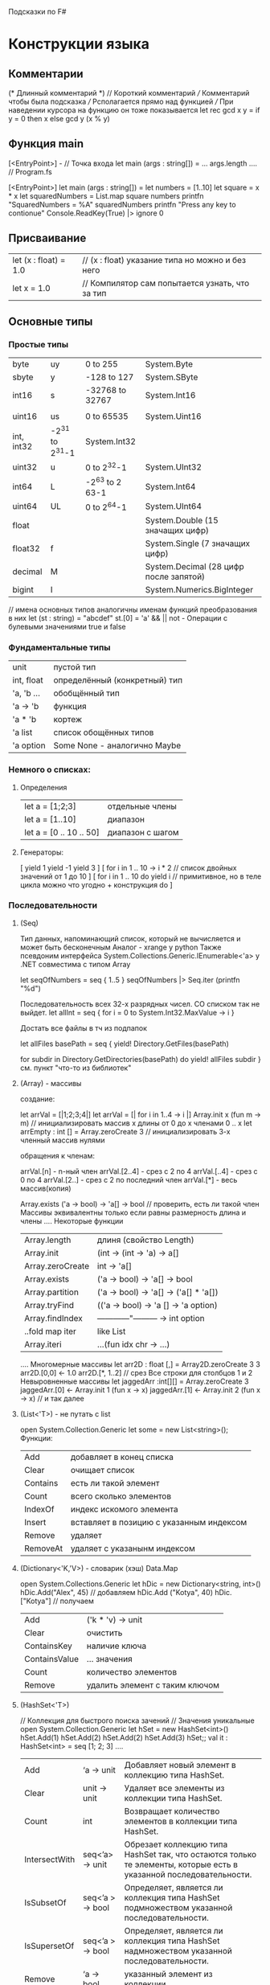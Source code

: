 Подсказки по F#

* Конструкции языка
** Комментарии
   (*
       Длинный комментарий
   *)
   // Короткий комментарий
   /// Комментарий чтобы была подсказка 
   /// Рсполагается прямо над функцией
   /// При наведении курсора на функцию он тоже показывается
   let rec gcd x y =
       if y = 0 then x
       else gcd y (x % y)
** Функция main
   [<EntryPoint>] - // Точка входа
   let main (args : string[]) =
       ... args.length
   ....
   // Program.fs

   [<EntryPoint>]
   let main (args : string[]) =
       let numbers = [1..10]
       let square = x * x
       let squaredNumbers = List.map square numbers
       printfn "SquaredNumbers = %A" squaredNumbers
       printfn "Press any key to contionue"
       Console.ReadKey(True) |> ignore
       0

** Присваивание
   | let (x : float) = 1.0 | // (x : float) указание типа но можно и без него |
   | let x = 1.0           | // Компилятор сам попытается узнать, что за тип  |
** Основные типы
*** Простые типы
    | byte       | uy              | 0 to 255        | System.Byte                            |
    | sbyte      | y               | -128 to 127     | System.SByte                           |
    | int16      | s               | -32768 to 32767 | System.Int16                           |
    |            |                 |                 |                                        |
    | uint16     | us              | 0 to 65535      | System.Uint16                          |
    | int, int32 | -2^31 to 2^31-1 | System.Int32    |                                        |
    | uint32     | u               | 0 to 2^32-1     | System.UInt32                          |
    | int64      | L               | -2^63 to 2 63-1 | System.Int64                           |
    | uint64     | UL              | 0 to 2^64-1     | System.UInt64                          |
    | float      |                 |                 | System.Double (15 значащих цифр)       |
    | float32    | f               |                 | System.Single (7 значащих цифр)        |
    | decimal    | M               |                 | System.Decimal (28 цифр после запятой) |
    | bigint     | I               |                 | System.Numerics.BigInteger             |
    // имена основных типов аналогичны именам функций преобразования в них
    let (st : string) = "abcdef"
    st.[0] = 'a'
    && || not - Операции с булевыми значениями true и false
*** Фундаментальные типы
    | unit       | пустой тип                    |
    | int, float | определённый (конкретный) тип |
    | 'a, 'b ... | обобщённый тип                |
    | 'a -> 'b   | функция                       |
    | 'a * 'b    | кортеж                        |
    | 'a list    | список обощённых типов        |
    | 'a option  | Some None - аналогично Maybe  |
*** Немного о списках:
**** Определения
    | let a = [1;2;3]          | отдельные члены  |
    | let a = [1..10]          | диапазон         |
    | let a  = [0 .. 10 .. 50] | диапазон с шагом |
**** Генераторы:
     [
         yield 1
	 yield -1
	 yield 3
     ] 
     [
         for i in 1 .. 10 -> i * 2 // список двойных значений от 1 до 10
     ]
     [
         for i in 1 .. 10 do
	     yield i // примитивное, но в теле цикла можно что угодно + конструкция do
     ]
*** Последовательности 
**** (Seq)
     Тип данных, напоминающий список, который не вычисляется и может быть бесконечным
     Аналог - xrange у python
     Также псевдоним интерфейса System.Collections.Generic.IEnumerable<'a> у .NET
     совместима с типом Array
     
     let seqOfNumbers = seq { 1..5 }
     seqOfNumbers |> Seq.iter (printfn "%d")
     
     Последовательность всех 32-х разрядных чисел. СО списком так не выйдет.
     let allInt = seq { for i = 0 to System.Int32.MaxValue -> i  }
     
     Достать все файлы в тч из подпапок
     
     let allFiles basePath = 
     seq {
     yield! Directory.GetFiles(basePath)
     
     for subdir in Directory.GetDirectories(basePath) do
     yield! allFiles subdir
     }
      см. пункт "что-то из библиотек"
**** (Array) - массивы
     создание:

     let arrVal = [|1;2;3;4|]
     let arrVal = [| for i in 1..4 -> i |]
     Array.init x (fun m -> m) // инициализировать массив x длины от 0 до x членами 0 .. x
     let arrEmpty : int [] = Array.zeroCreate 3 // инициализировать 3-х членный массив нулями

     обращения к членам: 

     arrVal.[n] - n-ный член
     arrVal.[2..4] - срез с 2 по 4
     arrVal.[..4] - срез с 0 по 4
     arrVal.[2..] - срез с 2 по последний член
     arrVal.[*] - весь массив(копия)

     Array.exists ('a -> bool) -> 'a[] -> bool // проверить, есть ли такой член 
     Массивы эквивалентны только если равны размерность длина и члены
     ....
     Некоторые функции
     | Array.length     | длиня (свойство Length)               |
     | Array.init       | (int -> (int -> 'a) -> a[]            |
     | Array.zeroCreate | int -> 'a[]                           |
     | Array.exists     | ('a -> bool) -> 'a[] -> bool          |
     | Array.partition  | ('a -> bool) -> 'a[] -> ('a[] * 'a[]) |
     | Array.tryFind    | (('a -> bool) -> 'a [] -> 'a option)  |
     | Array.findIndex  | ------------"--------- -> int option  |
     | ..fold map iter  | like List                             |
     | Array.iteri      | ...(fun idx chr -> ...)               | 
     ....
     Многомерные массивы
     let arr2D : float [,] = Array2D.zeroCreate 3 3 
     arr2D.[0,0] <- 1.0
     arr2D.[*, 1..2] // срез Все строки для столбцов 1 и 2
     Невыровненные массивы
     let jaggedArr :int[][] = Array.zeroCreate 3
     jaggedArr.[0] <- Array.init 1 (fun x -> x)
     jaggedArr.[1] <- Array.init 2 (fun x -> x) // и так далее
**** (List<'T>) - не путать с list 
     open System.Collection.Generic
     let some = new List<string>();
     Функции:
     | Add      | добавляет в конец списка                 |
     | Clear    | очищает список                           |
     | Contains | есть ли такой элемент                    |
     | Count    | всего сколько элементов                  |
     | IndexOf  | индекс искомого элемента                 |
     | Insert   | вставляет в позицию с указанным индексом |
     | Remove   | удаляет                                  |
     | RemoveAt | удаляет с указанынм индексом             | 
**** (Dictionary<'K,'V>) - словарик (хэш) Data.Map
     open System.Collections.Generic
     let hDic = new Dictionary<string, int>()
     hDic.Add("Alex", 45) // добавляем
     hDic.Add ("Kotya", 40)
     hDic.["Kotya"] // получаем
     | Add           | ('k * 'v) -> unit              |
     | Clear         | очистить                       |
     | ContainsKey   | наличие ключа                  |
     | ContainsValue | ... значения                   |
     | Count         | количество элементов           |
     | Remove        | удалить элемент с таким ключом |
**** (HashSet<'T>)
     // Коллекция для быстрого поиска зачений 
     // Значения уникальные
     open System.Collection.Generic
     let hSet = new HashSet<int>()
     hSet.Add(1)
     hSet.Add(2)
     hSet.Add(2)
     hSet.Add(3)
     hSet;;
     val it : HashSet<int> = seq [1; 2; 3]
     ....
     | Add           | ‘a -> unit       | Добавляет новый элемент в коллекцию типа HashSet.                                                                                           |
     | Clear         | unit -> unit     | Удаляет все элементы из коллекции типа HashSet.                                                                                             |
     | Count         | int              | Возвращает количество элементов в коллекции типа HashSet.                                                                                   |
     | IntersectWith | seq<’a> -> unit  | Обрезает коллекцию типа HashSet так, что остаются только те элементы, которые есть в указанной последовательности.                          |
     | IsSubsetOf    | seq<’a > -> bool | Определяет, является ли коллекция типа HashSet подмножеством указанной последовательности.                                                  |
     | IsSupersetOf  | seq<’a > -> bool | Определяет, является ли коллекция типа HashSet надмножеством указанной последовательности.                                                  |
     | Remove        | ‘a -> bool       | указанный элемент из коллекции.                                                                                                             |
     | UnionWith     | seq<’a> -> unit  | Изменяет коллекцию типа HashSet так, чтобы она содержала все элементы, которые имеются в данной коллекции и в указанной последовательности. |
** Функции
   | let f a b = a + b                 | - обычное присваивание                                                                        |
   | let f (a : int) (b : int) = a + b | - спецификация типов параметров                                                               |
   | let f a b : (int) = a + b         | - спецификация возвращаемого значения                                                         |
   | (fun a -> a + a)                  | - анонимная функция (Лямбда)                                                                  |
   | let f (x : 'a) = x                | - обобщённая функция, принимающая любой тип, обозначенные переменной a (пишется с апострофом) |
   | ....let f x =                     |                                                                                               |
   | ....let f1 x1 = x1 + x            |                                                                                               |
   | ....f1 5                          | - вложенная функция f1 может видеть x и всё что объявлено внутри f                            |
   |                                   |                                                                                               |
** Область видимости
   let f x =
       let m = 5
       x + m       - m видится в пределах функции f (оператор let)
** Модули
   module Alpha
   let x = 5

   ...
   Aplha.x - обращение к объекту в модуле
   -----
   Вложенный модуль:

   module Alpha
       module Betta = 
           ....
	   ....
** Пространства имён
   namespace PlaingCards
       type Suit =
         .| Spade 
         .| Club
	 // PlaingCards.Suit
** Условные операторы
   if <выражение bool (a = b || a <> b ...)>
   then 
       <true>
   else
       <false>
   ......
   if ...
   then
       if <bool>             - вложенное выражение
   ...
   elif                      - иначе если ...
   ...
   if x > 5
   then
       printf "yes"
   
   ()                    - обязательно возвращать пустую монаду если else не предусмотрен
** Представления hex oct bin
   let hex = 0xFFFF
   let oct = 0o7771
   let bin = 0b000001
   Символы UNICODE (U16) \u0061 - 'a'
** Некоторые операторы (степень, остаток)
   | **   | - Возведение в степень (для  float и float32) |
   | pown | - Возведение в степень для целых чисел        |
   | %    | - Деление по модулю (остаток)                 |
** Битовые операции
   | "&&&" | - AND    |   
   | "|||" | - OR     |   
   | "^^^" | - XOR    |   
   | "<<<" | - LSHIFT |   
   | ">>>" | - RSHIFT |   
** Операции сравнения
   | < <= > >= = <>   | (последние 2 - равно и не равно) |
   | compare (-1 0 1) | - меньше равно больше            |
** Функциональный стиль
*** композиция
    5 |> (fun x -> x * x)
     .|> (fun x -> x + 2) // без точки
     ...
     (>>) -> f g x = g (f x) // как & в хаскелл
     (<<) -> f g x = f (g x) // как . в хаскелл
     <| - как $ в Хаскелл
*** сопоставление с образцом
    match x with // образец может быть и x, y и (x , y, z)
        .| 2 -> "Five"
	.| 1 -> "One"
	.| mm -> переменная по умолчанию в значении x
	.| _ -> "Да хз что за число" // тоже дефолт
    ....
    match x with
        .| x when x = 0 -> "результат если x = 0"
    ....
    match l with
        .| [] -> 0
	.| [_] -> 1
	.| [_;_] -> 2
	.| hd :: tail -> ...
    ....
    match x with
        .| Some(3) -> ".."
	.| None -> "..."
	// так с любым типом
    ....
    let rec funListRec = // function используется в анонимных функциях и тож сопоставляется с образцом (почти как в Хаскеле)
        function
	.| [] -> 0
	.| hd :: tail -> 1 + funListRec tail
    ....
    let arrDescribe arr = 
        match arr with
	    .| null -> "Arr is null"
	    .| [| |] -> "Arr is Empty
	    .| [|_;_  |] -> "Arr has two elements"
*** Размеченные объединения
    type Suit = 
        .| Heart
	.| Diamond
	... like data Suit = Heart | Diamond ...
    ....
    type PlaingCard =
        .| Ace of Suit
	... - как data PlaingCard = Ace Suit | ...
    ....
    type Statement = 
        .| Print of string
	.| IFStmt Expression * Expression * Expression
    and Expression
        .| LEssThan of Expression * Expression
	// взаимно рекурсивные объединяются с помощью and
    ....
    type BTree = 
        .| Node of int * Btree * Btree 
        .| Empty
        // рекурсивные типы
*** Методы и свойства объединений
    type XXX = 
    ...
    ...
    ...
        member this.Value =
            match this with
                .| Ace(_) -> 11 
	        ...
    ...
    type Vector = { X : float; Y... Z...}
        member this.Length =
	    sqrt <| this.X ** 2.0 + this.Y ** 2.0 + this.Z ** 2.0
*** Записи с параметрами
    type SomeMan = { First : string; Second : string }
    let man : SomeMan = {First = "..."; ...}
    let man = { SomeMan.First = "..."  } // полностью квалифицированное поле
    man.First - доступ
    let man2 = { man with Second = "..." } // копирование записи
*** Ленивость (Lazy)
    let x = Lazy<int>.Create(fun () -> printfn "..."; 10)
    let y = Lazy(printfn "..."; x.Value + y.Value)
    y.Value - вычисляется тока при прямом обращениии
** Императивный стиль
*** Функции типа (sizeof)
    | Unchecked.defaultof<'a> | Значение по умолчанию для типа 'a         |
    | typeof<'a>              | Возвращает System.Type, опиывающий тип 'a |
    | sizeof<'a>              | Возвращает размер, выделяемый в стеке     |
*** Проверка данных ссылочного типа на null (это они такие до инициализации)
    let isNull = function bull -> true | _-> false
    Нельзя null присваивать 
*** Изменение значения
    используется модификатор mutable при объявлении и значок <-
    let mutable mes = "some message"
    mes <- "another message"
    замыкания с изменяемыми значениями невозможны
    изменяемые значения не возвращаются из функции (только копия)
*** Присваивание сложных (ссылочных) типов:
    let x = [| 0 |] // массив
    let y = x // ссылается на то же, что и x
    x.[0] <- 3
    // y.[0] также будет равно 3
*** ref - работа с ссылочными ячейками
    val ref : 'a -> 'a ref - возвращает копию, которая находится в ссылочной ячейке
    ! - получаем значение ссылки
    := - меняем значение ссылки
    ...
    let drinkMans = ref ["Alexander"; "Konstantin"; "Alex"]
    // oops! Alex is not drink!
    drinkMans := !drinkMans |> List.filter (fun x -> x <> "Alex")
    ...
    incr decr - увелчить и уменьшить на 1 ссылочное значение
*** Изменяемые записи
    type MutableCar = { ...; Model : string; mutable Miles : int  }
    let driveForASeason car =
        let rng = new Random()
	car.Miles <- car.Miles + rng.Next() % 10000
*** Массивы 
    см. "Основные типы"
*** Циклы
**** while
    let mutable i = 0
    while i < 5 do
        i <- i + 1
    (императивный способ)
**** for
    for i = 1 to 5 do
    for i = 5 downto 1 do
    for i in [1 .. 5] do // любой тип последовательности
    for Dog(name) in famousPets do // сопоставление с образцом
    // примечание: отсутствует break и continue. Для этого пользовать while
*** Исключения
**** Свойства:
     Message - описание проблемы
     Stacktrace - строка со списком всех функций, которые ожидали завершения текущей функции перед исключением
**** failwithf
     let divide x y = 
         if y = 0 then failwithf "Can not dvide %d by zero" x // аналогично printf
	 else x / y
**** raise
     Принимает тип исключения (наследуемый System.Exception) и генерирует
     исключения этого типа (как failwithf)
     let divide x y = 
         if y = 0 then raise <|  System.DivideByZeroException
	 else x / y
**** try-catch и with (Обработка)
     try
     ...
         raise <| new ИсключениеОдин()
     ...
         raise <| new Исключение2()
    with
       .| :? Исключение1 -> ...
       .| :? Исключение2 as ex -> printfn "...%s" ex.Message
    ....
    try
        ...
	failwithf "aaaaa"
    finally
        ...
        // действия по освобождению ресурсов. Выполняются всегда
    Последнее выражение в try должно иметь тот же тип, что и все правила в with 
    ......
    let tryFinTest() =
    try 
        failwithf "ERRORRRR!!!!"
    finally
        printfn "Finslly doing"


    let test() = 
        try 
            tryFinTest()
        with
            ex -> printfn "Message: %s" ex.Message
**** reraise Повторная генерация
     ...
     with
         .| :? System.OverFlowException
	 ->  printfn "...."
	     reraise() 
**** Собственные типы исключений
** Тестовый пункт
   | let f x = x * 2 | - функция возведения в квадрат |
   | if x > 5        |                                |
   | then            |                                |
   | printf "yes"    |                                |
   | ();             |                                |
* Что-то из библиотек
** Разное
   DateTime.Now.ToString("hh:mm tt")
   Enum.GetNames( typeof<DayOfWeek> ) - имена дней недели
   ceil  - округление вверх до ближайшего целого
   exp   - возведение e в степень
   floor - округление вниз до ближайшего целого
   sign  - знак числа
   log   - натуральный логарифм
   log10 - десятичный логарифм
   sqrt cos sin tan pown
   
   let (st : string) = "abcdef"
   String.length st (6)
   st.Length (6) (с заглавной буквы как метод)
** (s)printf(n)
   | printf "<шаблон>" | [переменная]                        |
   | printfn ...       | добавляет в конце перевод строки \n |
   | sprinf  ....      | и возвращает строку                 |
   | ----              | ----                                |
   | %d %i             | целое                               |
   | %x %o             | шестнадцатеричное восьмеричное      |
   | %s                | строка                              |
   | %f                | вещественное (дес. точка)           |
   | %c                | символ                              |
   | %b                | булево                              |
   | %O                | объект                              |
   | %A                | значение любого типа                |
  ** некоторые функции модуля List
   | List.length       | 'a list -> int                            | длина                                            |
   | List.head(tail)   | 'a list -> int ('a list)                  | голова или хвост                                 |
   | List.exisis       | ('a -> bool) -> 'a list -> bool           | удовлетворяет ли условию какой-либо член или нет |
   | List.rev          | 'a list -> 'a list                        | как reverse                                      |
   | List.zip          | 'a list -> 'b list -> 'a * list * 'b list | из пары списков кортеж пар xs                    |
   | List.filter       | ('a -> bool) -> 'a list -> 'a list        | список удовлетворяющих условию                   |
   | List.partition    | ('a -> bool) -> ('a list * 'a list)       | кортеж из спискоу уд условию и нет               |
   | List.iter         |                                           | то же что и map только побочное монада mapM_     |
   | List.fold(Back)   |                                           | левая(правая) свёртка с разнотипными acc и x     |
   | List.reduce(Back) |                                           | левая(правая) свёртка с однотипными acc и x      |
** Некоторые функции Seq
   | Seq.take        | берёт первые n элементов последовательности              |
   | Seq.unfold      | анредукция ('a -> ('b * 'a) option) -> 'a -> seq<'b>     |
   | iter, map, fold | аналогично List (с побочкой, обработка каждого, свёртка) |
  
